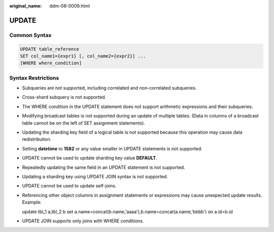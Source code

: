 :original_name: ddm-08-0009.html

.. _ddm-08-0009:

UPDATE
======

Common Syntax
-------------

.. code-block::

   UPDATE table_reference
   SET col_name1={expr1} [, col_name2={expr2}] ...
   [WHERE where_condition]

Syntax Restrictions
-------------------

-  Subqueries are not supported, including correlated and non-correlated subqueries.

-  Cross-shard subquery is not supported.

-  The WHERE condition in the UPDATE statement does not support arithmetic expressions and their subqueries.

-  Modifying broadcast tables is not supported during an update of multiple tables. (Data in columns of a broadcast table cannot be on the left of SET assignment statements).

-  Updating the sharding key field of a logical table is not supported because this operation may cause data redistribution.

-  Setting **datetime** to **1582** or any value smaller in UPDATE statements is not supported.

-  UPDATE cannot be used to update sharding key value **DEFAULT**.

-  Repeatedly updating the same field in an UPDATE statement is not supported.

-  Updating a sharding key using UPDATE JOIN syntax is not supported.

-  UPDATE cannot be used to update self-joins.

-  Referencing other object columns in assignment statements or expressions may cause unexpected update results. Example:

   update tbl_1 a,tbl_2 b set a.name=concat(b.name,'aaaa'),b.name=concat(a.name,'bbbb') on a.id=b.id

-  UPDATE JOIN supports only joins with WHERE conditions.
